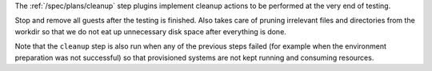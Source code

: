 The :ref:`/spec/plans/cleanup` step plugins implement cleanup
actions to be performed at the very end of testing.

Stop and remove all guests after the testing is finished. Also takes
care of pruning irrelevant files and directories from the workdir so
that we do not eat up unnecessary disk space after everything is
done.

Note that the ``cleanup`` step is also run when any of the previous
steps failed (for example when the environment preparation was not
successful) so that provisioned systems are not kept running and
consuming resources.
